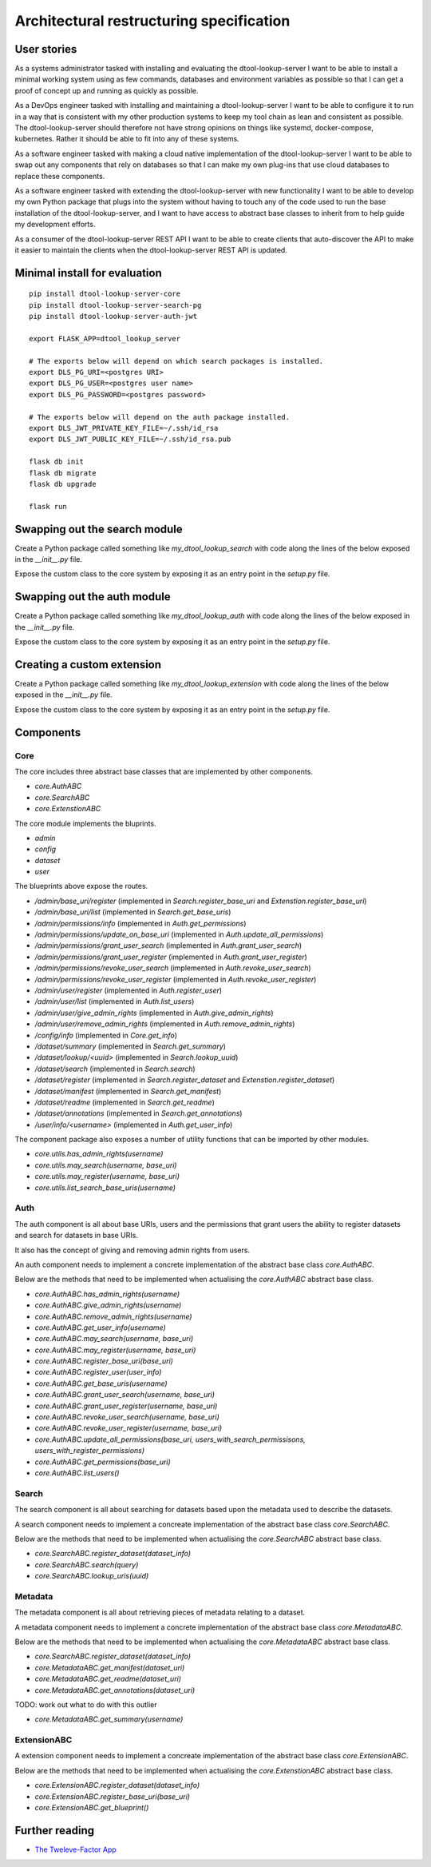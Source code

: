 Architectural restructuring specification
=========================================

User stories
------------

As a systems administrator tasked with installing and evaluating the
dtool-lookup-server I want to be able to install a minimal working system using
as few commands, databases and environment variables as possible so that I can
get a proof of concept up and running as quickly as possible.

As a DevOps engineer tasked with installing and maintaining a
dtool-lookup-server I want to be able to configure it to run in a way that is
consistent with my other production systems to keep my tool chain as lean and
consistent as possible. The dtool-lookup-server should therefore not have
strong opinions on things like systemd, docker-compose, kubernetes. Rather it
should be able to fit into any of these systems.

As a software engineer tasked with making a cloud native implementation of the
dtool-lookup-server I want to be able to swap out any components that rely on
databases so that I can make my own plug-ins that use cloud databases to
replace these components.

As a software engineer tasked with extending the dtool-lookup-server with new
functionality I want to be able to develop my own Python package that plugs
into the system without having to touch any of the code used to run the base
installation of the dtool-lookup-server, and I want to have access to abstract
base classes to inherit from to help guide my development efforts.

As a consumer of the dtool-lookup-server REST API I want to be able to create
clients that auto-discover the API to make it easier to maintain the clients
when the dtool-lookup-server REST API is updated.


Minimal install for evaluation
------------------------------

::

    pip install dtool-lookup-server-core
    pip install dtool-lookup-server-search-pg
    pip install dtool-lookup-server-auth-jwt

    export FLASK_APP=dtool_lookup_server

    # The exports below will depend on which search packages is installed.
    export DLS_PG_URI=<postgres URI>
    export DLS_PG_USER=<postgres user name>
    export DLS_PG_PASSWORD=<postgres password>

    # The exports below will depend on the auth package installed.
    export DLS_JWT_PRIVATE_KEY_FILE=~/.ssh/id_rsa
    export DLS_JWT_PUBLIC_KEY_FILE=~/.ssh/id_rsa.pub

    flask db init
    flask db migrate
    flask db upgrade

    flask run


Swapping out the search module
------------------------------


Create a Python package called something like `my_dtool_lookup_search` with
code along the lines of the below exposed in the `__init__.py` file.


.. code: python

    from dtool_lookup_server_core import SearchABC

    class MySearch(SearchABC):

        def register_dataset(dataset_info):
            """Logic to register the dataset in the custom DB used."""

        def search(query):
            """Logic to convert the query into the custom DB language."""

        def lookup_uris(uuid):

            """Logic to return a list of dataset URIs from a uuid."""

Expose the custom class to the core system by exposing it as an entry point in
the `setup.py` file.

.. code: python

    from setuptools import setup
    setup(
        name="my_dtool_lookup_search",
        packages=["my_dtool_lookup_search"],
        install_requires=["dtool_lookup_server_core"],
        entry_points={
            "dtool_lookup_server.search": [
                "klass=my_dtool_lookup_search:MySearch",
            ],
        },
    )


Swapping out the auth module
----------------------------


Create a Python package called something like `my_dtool_lookup_auth` with
code along the lines of the below exposed in the `__init__.py` file.


.. code: python

    from dtool_lookup_server_core import AuthABC

    class MyAuth(AuthABC):

        def has_admin_rights(username):
            pass

        def give_admin_rights(username):
            pass

        def remove_admin_rights(username):
            pass

        def get_user_info(username):
            pass

        def may_search(username, base_uri):
            pass

        def may_register(username, base_uri):
            pass

        def register_base_uri(base_uri):
            pass

        def register_user(user_info):
            pass

        def get_base_uris(username):
            pass

        def grant_user_search(username, base_uri):
            pass

        def grant_user_register(username, base_uri):
            pass

        def revoke_user_search(username, base_uri):
            pass

        def revoke_user_register(username, base_uri):
            pass

        def update_all_permissions(base_uri, users_with_search_permissisons, users_with_register_permissions):
            pass

        def get_permissions(base_uri):
            pass

        def list_users():
            pass


Expose the custom class to the core system by exposing it as an entry point in
the `setup.py` file.

.. code: python

    from setuptools import setup
    setup(
        name="my_dtool_lookup_auth",
        packages=["my_dtool_lookup_auth"],
        install_requires=["dtool_lookup_server_core"],
        entry_points={
            "dtool_lookup_server.auth": [
                "klass=my_dtool_lookup_auth:MyAuth",
            ],
        },
    )


Creating a custom extension
---------------------------


Create a Python package called something like `my_dtool_lookup_extension` with
code along the lines of the below exposed in the `__init__.py` file.


.. code: python

    from dtool_lookup_server_core import ExtensionABC

    # Use the helper functions below to implement relevant access policies.
    from dtool_lookup_server_core.utils import (
        has_admin_rights,
        may_search,
        may_register,
        list_search_base_uris,
    )

    class MyExtension(ExtensionABC):

        def register_dataset(dataset_info):
            """Logic to register the dataset in the custom DB used."""

        def register_base_uri(base_uri):
            """Logic to register a base URI in the custom DB used."""
            pass

        def core.ExtensionABC.get_blueprint():
            """Return the Flask blueprint with URL endpoints to expose."""


Expose the custom class to the core system by exposing it as an entry point in
the `setup.py` file.

.. code: python

    from setuptools import setup
    setup(
        name="my_dtool_lookup_extension",
        packages=["my_dtool_lookup_extension"],
        install_requires=["dtool_lookup_server_core"],
        entry_points={
            "dtool_lookup_server.extentsion": [
                "klass=my_dtool_lookup_extension:MyExtension",
            ],
        },
    )


Components
----------

Core
^^^^

The core includes three abstract base classes that are implemented by other
components.

- `core.AuthABC`
- `core.SearchABC`
- `core.ExtenstionABC`

The core module implements the bluprints.

- `admin`
- `config`
- `dataset`
- `user`

The blueprints above expose the routes.

- `/admin/base_uri/register` (implemented in `Search.register_base_uri` and
  `Extenstion.register_base_uri`)
- `/admin/base_uri/list` (implemented in `Search.get_base_uris`)
- `/admin/permissions/info` (implemented in `Auth.get_permissions`)
- `/admin/permissions/update_on_base_uri` (implemented in `Auth.update_all_permissions`)
- `/admin/permissions/grant_user_search` (implemented in `Auth.grant_user_search`)
- `/admin/permissions/grant_user_register` (implemented in `Auth.grant_user_register`)
- `/admin/permissions/revoke_user_search` (implemented in `Auth.revoke_user_search`)
- `/admin/permissions/revoke_user_register` (implemented in `Auth.revoke_user_register`)
- `/admin/user/register` (implemented in `Auth.register_user`)
- `/admin/user/list` (implemented in `Auth.list_users`)
- `/admin/user/give_admin_rights` (implemented in `Auth.give_admin_rights`)
- `/admin/user/remove_admin_rights` (implemented in `Auth.remove_admin_rights`)
- `/config/info` (implemented in `Core.get_info`)
- `/dataset/summary` (implemented in `Search.get_summary`)
- `/dataset/lookup/<uuid>` (implemented in `Search.lookup_uuid`)
- `/dataset/search` (implemented in `Search.search`)
- `/dataset/register` (implemented in `Search.register_dataset` and
  `Extenstion.register_dataset`)
- `/dataset/manifest` (implemented in `Search.get_manifest`)
- `/dataset/readme` (implemented in `Search.get_readme`)
- `/dataset/annotations` (implemented in `Search.get_annotations`)
- `/user/info/<username>` (implemented in `Auth.get_user_info`)


The component package also exposes a number of utility functions that can be
imported by other modules.

- `core.utils.has_admin_rights(username)`
- `core.utils.may_search(username, base_uri)`
- `core.utils.may_register(username, base_uri)`
- `core.utils.list_search_base_uris(username)`



Auth
^^^^

The auth component is all about base URIs, users and the permissions that grant
users the ability to register datasets and search for datasets in base URIs.

It also has the concept of giving and removing admin rights from users.

An auth component needs to implement a concrete implementation of the
abstract base class `core.AuthABC`.

Below are the methods that need to be implemented when actualising the
`core.AuthABC` abstract base class.

- `core.AuthABC.has_admin_rights(username)`
- `core.AuthABC.give_admin_rights(username)`
- `core.AuthABC.remove_admin_rights(username)`
- `core.AuthABC.get_user_info(username)`
- `core.AuthABC.may_search(username, base_uri)`
- `core.AuthABC.may_register(username, base_uri)`
- `core.AuthABC.register_base_uri(base_uri)`
- `core.AuthABC.register_user(user_info)`
- `core.AuthABC.get_base_uris(username)`
- `core.AuthABC.grant_user_search(username, base_uri)`
- `core.AuthABC.grant_user_register(username, base_uri)`
- `core.AuthABC.revoke_user_search(username, base_uri)`
- `core.AuthABC.revoke_user_register(username, base_uri)`
- `core.AuthABC.update_all_permissions(base_uri, users_with_search_permissisons, users_with_register_permissions)`
- `core.AuthABC.get_permissions(base_uri)`
- `core.AuthABC.list_users()`


Search
^^^^^^

The search component is all about searching for datasets based upon the
metadata used to describe the datasets.

A search component needs to implement a concreate implementation of the
abstract base class `core.SearchABC`.

Below are the methods that need to be implemented when actualising the
`core.SearchABC` abstract base class.

- `core.SearchABC.register_dataset(dataset_info)`
- `core.SearchABC.search(query)`
- `core.SearchABC.lookup_uris(uuid)`


Metadata
^^^^^^^^

The metadata component is all about retrieving pieces of metadata relating to a
dataset.

A metadata component needs to implement a concrete implementation of the
abstract base class `core.MetadataABC`.

Below are the methods that need to be implemented when actualising the
`core.MetadataABC` abstract base class.

- `core.SearchABC.register_dataset(dataset_info)`
- `core.MetadataABC.get_manifest(dataset_uri)`
- `core.MetadataABC.get_readme(dataset_uri)`
- `core.MetadataABC.get_annotations(dataset_uri)`


TODO: work out what to do with this outlier

- `core.MetadataABC.get_summary(username)`


ExtensionABC
^^^^^^^^^^^^

A extension component needs to implement a concreate implementation of the
abstract base class `core.ExtensionABC`.

Below are the methods that need to be implemented when actualising the
`core.ExtenstionABC` abstract base class.

- `core.ExtensionABC.register_dataset(dataset_info)`
- `core.ExtensionABC.register_base_uri(base_uri)`
- `core.ExtensionABC.get_blueprint()`


Further reading
---------------

- `The Tweleve-Factor App <https://12factor.net/>`_
